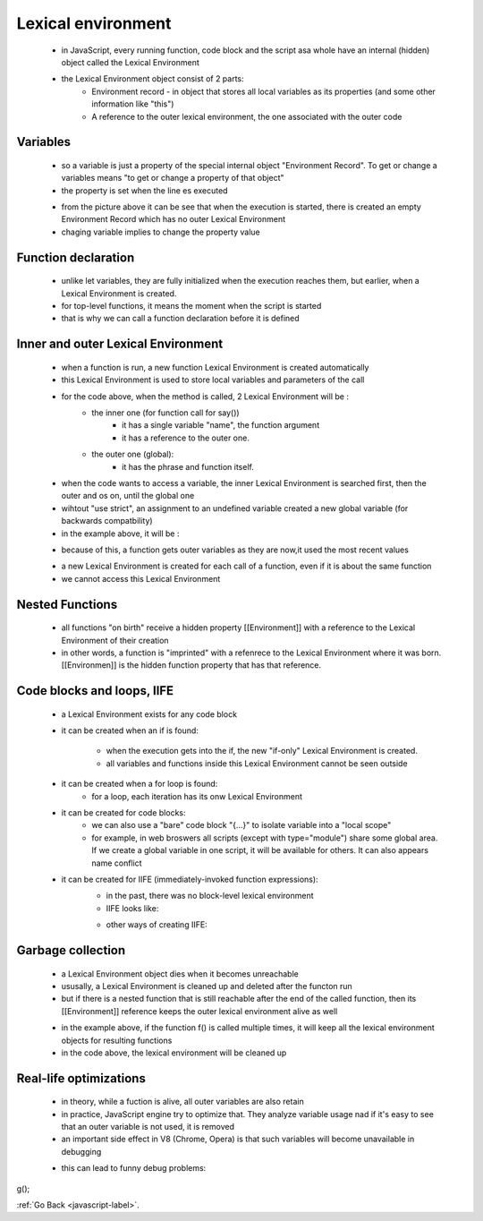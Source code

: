 .. _javascript-lexical-environment-label:

Lexical environment
===================
    - in JavaScript, every running function, code block and the script asa whole have an internal (hidden) object called
      the Lexical Environment

    - the Lexical Environment object consist of 2 parts:
        - Environment record - in object that stores all local variables as its properties (and some other information like "this")
        - A reference to the outer lexical environment, the one associated with the outer code

Variables
---------
    - so a variable is just a property of the special internal object "Environment Record". To get or change a variables means
      "to get or change a property of that object"
    - the property is set when the line es executed

    .. image:: ../images/javascript/lexical-environment/variable.png
        :align: center

    - from the picture above it can be see that when the execution is started, there is created an empty Environment Record which
      has no outer Lexical Environment
    - chaging variable implies to change the property value

Function declaration
--------------------
    - unlike let variables, they are fully initialized when the execution reaches them, but earlier, when a Lexical Environment
      is created.
    - for top-level functions, it means the moment when the script is started
    - that is why we can call a function declaration before it is defined

    .. image:: ../images/javascript/lexical-environment/function.png
        :align: center

Inner and outer Lexical Environment
-----------------------------------
    - when a function is run, a new function Lexical Environment is created automatically
    - this Lexical Environment is used to store local variables and parameters of the call

    .. code-block:: python
        :linenos:

        let phraze = "Hello";
        function say(name){
            alert(`$(phrase), $(name)`);
        }
        say("John");

    - for the code above, when the method is called, 2 Lexical Environment will be :
        - the inner one (for function call for say())
            - it has a single variable "name", the function argument
            - it has a reference to the outer one.
        - the outer one (global):
            - it has the phrase and function itself.

    .. image:: ../images/javascript/lexical-environment/inner-function-1.png
        :align: center

    - when the code wants to access a variable, the inner Lexical Environment is searched first, then the outer and os on, until 
      the global one
    - wihtout "use strict", an assignment to an undefined variable created a new global variable (for backwards compatbility)
    - in the example above, it will be :

    .. image:: ../images/javascript/lexical-environment/inner-function-2.png
        :align: center

    - because of this, a function gets outer variables as they are now,it used the most recent values

    .. code-block:: python
        :linenos:

        let name = "John";
        function sayHi(name){
            alert('Hi, ' + name) ;
        }
        name = "Peter";
        sayHi(); // Pete

    - a new Lexical Environment is created for each call of a function, even if it is about the same function
    - we cannot access this Lexical Environment

Nested Functions
----------------
    - all functions "on birth" receive a hidden property [[Environment]] with a reference to the Lexical Environment of their creation
    - in other words, a function is "imprinted" with a refenrece to the Lexical Environment where it was born. [[Environmen]] is 
      the hidden function property that has that reference.

    .. image:: ../images/javascript/lexical-environment/nested-1.png
        :align: center

Code blocks and loops, IIFE
----------------------------
    - a Lexical Environment exists for any code block
    - it can be created when an if is found:

        .. image:: ../images/javascript/lexical-environment/code-block-if.png
            :align: center

        - when the execution gets into the if, the new "if-only" Lexical Environment is created.
        - all variables and functions inside this Lexical Environment cannot be seen outside
    - it can be created when a for loop is found:
        - for a loop, each iteration has its onw Lexical Environment
    - it can be created for code blocks:
        - we can also use a "bare" code block "{...}" to isolate variable into a "local scope"
        - for example, in web broswers all scripts (except with type="module") share some global area. If we create a global 
          variable in one script, it will be available for others. It can also appears name conflict

        .. code-block:: python
            :linenos:

            {
                // do some job with local variables that should not be seen outside
                let message = "Hello";
                alert(message); // Hello
            }

            alert(message); // Error: message is not defined

    - it can be created for IIFE (immediately-invoked function expressions):
        - in the past, there was no block-level lexical environment
        - IIFE looks like: 

        .. code-block:: python
            :linenos:

            (function() {
                let message = "Hello";
                alert(message); // Hello
            })();

        - other ways of creating IIFE:

        .. code-block:: python
            :linenos:

            // Ways to create IIFE

            (function() {
                alert("Parentheses around the function");
            })();

            (function() {
                alert("Parentheses around the whole thing");
            }());

            !function() {
                alert("Bitwise NOT operator starts the expression");
            }();

            +function() {
                alert("Unary plus starts the expression");
            }();

Garbage collection
------------------
    - a Lexical Environment object dies when it becomes unreachable
    - ususally, a Lexical Environment is cleaned up and deleted after the functon run
    - but if there is a nested function that is still reachable after the end of the called function, then its [[Environment]]
      reference keeps the outer lexical environment alive as well

    .. code-block:: python
        :linenos:

        function f() {
            let value = 123;
            function g() { alert(value); }
            return g;
        }

        let g = f(); // g is reachable, and keeps the outer lexical environment in memory

    - in the example above, if the function f() is called multiple times, it will keep all the lexical environment objects for 
      resulting functions
    - in the code above, the lexical environment will be cleaned up

    .. code-block:: python
        :linenos:

        function f() {
            let value = 123;
            function g() { alert(value); }
            return g;
        }

        let g = f(); // while g is alive
        // there corresponding Lexical Environment lives

        g = null; // ...and now the memory is cleaned up

Real-life optimizations
-----------------------
    - in theory, while a fuction is alive, all outer variables are also retain
    - in practice, JavaScript engine try to optimize that. They analyze variable usage nad if it's easy to see that an outer
      variable is not used, it is removed
    - an important side effect in V8 (Chrome, Opera) is that such variables will become unavailable in debugging

    .. code-block:: python
        :linenos:

        function f() {
            let value = Math.random();

            function g() {
                debugger; // in console: type alert( value ); No such variable!
            }
            return g;
        }

        let g = f();
        g();

    - this can lead to funny debug problems:

    .. code-block:: python
        :linenos:

        let value = "Surprise!";

        function f() {
            let value = "the closest value";
            function g() {
                debugger; // in console: type alert( value ); Surprise!
            }
            return g;
        }

        let g = f();
g();

:ref:`Go Back <javascript-label>`.